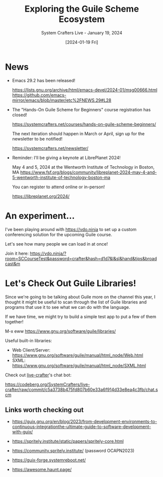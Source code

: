 #+title: Exploring the Guile Scheme Ecosystem
#+subtitle: System Crafters Live - January 19, 2024
#+date: [2024-01-19 Fri]
#+video: L4Aa3oWaaTE

* News

- Emacs 29.2 has been released!

  https://lists.gnu.org/archive/html/emacs-devel/2024-01/msg00666.html
  https://github.com/emacs-mirror/emacs/blob/master/etc%2FNEWS.29#L28

- The "Hands-On Guile Scheme for Beginners" course registration has closed!

  https://systemcrafters.net/courses/hands-on-guile-scheme-beginners/

  The next iteration should happen in March or April, sign up for the newsletter to be notified!

  https://systemcrafters.net/newsletter/

- Reminder: I'll be giving a keynote at LibrePlanet 2024!

  May 4 and 5, 2024 at the Wentworth Institute of Technology in Boston, MA
  https://www.fsf.org/blogs/community/libreplanet-2024-may-4-and-5-wentworth-institute-of-technology-boston-ma

  You can register to attend online or in-person!

  https://libreplanet.org/2024/


* An experiment...

I've been playing around with https://vdo.ninja to set up a custom conferencing solution for the upcoming Guile course.

Let's see how many people we can load in at once!

Join it here: https://vdo.ninja/?room=SCCourseTest&password=crafter&hash=d1d7&l&sl&hand&tips&broadcast&m

* Let's Check Out Guile Libraries!

Since we're going to be talking about Guile more on the channel this year, I thought it might be useful to scan through the list of Guile libraries and programs that use it to see what we can do with the language.

If we have time, we might try to build a simple test app to put a few of them together!

M-x eww https://www.gnu.org/software/guile/libraries/

Useful built-in libraries:

- Web Client/Server: https://www.gnu.org/software/guile/manual/html_node/Web.html
- SXML: https://www.gnu.org/software/guile/manual/html_node/SXML.html

Check out [[https://codeberg.org/SystemCrafters/live-crafter/][live-crafter]]'s chat bot:

https://codeberg.org/SystemCrafters/live-crafter/raw/commit/c5a3738b475fd807b60e33a6f914d33e8ea4c3fb/chat.scm

** Links worth checking out

- https://guix.gnu.org/en/blog/2023/from-development-environments-to-continuous-integrationthe-ultimate-guide-to-software-development-with-guix/

- https://spritely.institute/static/papers/spritely-core.html

- https://community.spritely.institute/ (password OCAPN2023)

- https://guix-forge.systemreboot.net/

- https://awesome.haunt.page/
